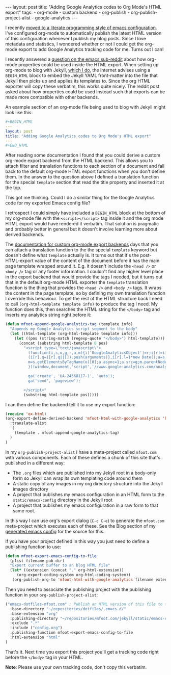 #+BEGIN_HTML
---
layout: post
title: "Adding Google Analytics codes to Org Mode's HTML export"
tags:
  - org-mode
  - custom backend
  - org-publish
  - org-publish-project-alist
  - google-analytics
---
#+END_HTML

I recently [[/blog/2015/11/22/literate-emacs-configuration-with-org-mode][moved to a literate programming style of emacs configuration]]. I've configured org-mode to automatically publish
the latest HTML version of this configuration whenever I publish my blog posts. Since I love metadata and statistics, I
wondered whether or not I could get the org-mode export to add Google Analytics tracking code for me. Turns out I can!

#+BEGIN_HTML
<!-- more -->
#+END_HTML

I recently answered a [[https://www.reddit.com/r/emacs/comments/3zpx7p/need_help_customizing_org_publish_for_jekyll/][question on the emacs sub-reddit]] about how org-mode properties could be used inside the HTML
export. When setting up org-mode to blog with Jekyll, [[/blog/2015/11/17/using-org-mode-to-write-jekyll-blogs/][which I do]], the internet advises using a =BEGIN_HTML= block to embed
the Jekyll YAML front-matter into the file that Jekyll then picks up and applies its templates to. Since the org HTML
exporter will copy these verbatim, this works quite nicely. The reddit post asked about how properties could be used
instead such that exports can be made more compatible with other backends.

An example section of an org-mode file being used to blog with Jekyll might look like this:

#+BEGIN_SRC yaml
#+BEGIN_HTML
---
layout: post
title: "Adding Google Analytics codes to Org Mode's HTML export"
---
#+END_HTML
#+END_SRC

After reading some documentation I found that you could derive a custom org-mode export backend from the HTML
backend. This allows you to attach filter and translation functions to each section of a document and fall back to the
default org-mode HTML export functions when you don't define them. In the answer to the question above I defined a
translation function for the special =template= section that read the title property and inserted it at the top.

This got me thinking. Could I do a similar thing for the Google Analytics code for my exported Emacs config file?

I retrospect I could simply have included a =BEGIN_HTML= block at the bottom of my org-mode file with the
~<script></script>~ tag inside it and the org mode HTML export would have rendered it verbatim. That solution is pragmatic
and probably better in general but it doesn't involve learning more about derived backends.

The [[http://orgmode.org/worg/dev/org-export-reference.html][documentation for custom org-mode export backends]] days that you can attach a translation function to the the special
=template= keyword but doesn't define what =template= actually is. It turns out that it's the post-HTML-export value of the
content of the document before it has the main page template wrapped around it. E.g. it doesn't include the =<head />= or
=<body />= tag or any footer information. I couldn't find any higher level place in the export backend that would provide
the tags I needed, but it turns out that in the default org-mode HTML exporter the =template= translation function /is/ the
thing that provides the =<head />= and =<body />= tags. It wraps the content in the page template, so by defining my own
translation function I override this behaviour. To get the rest of the HTML structure back I need to call
~(org-html-template template info)~ to produce the tag I need. My function does this, then searches the HTML string for
the =</body>= tag and inserts my analytics string right before it:

#+BEGIN_SRC emacs-lisp
(defun mfoot-append-google-analytics-tag (template info)
  "Appends my Google Analytics script segment to the body"
  (let ((html-template (org-html-template template info)))
    (let ((pos (string-match (regexp-quote "</body>") html-template)))
      (concat (substring html-template 0 pos)
        "<script type=\"text/javascript\">
          (function(i,s,o,g,r,a,m){i['GoogleAnalyticsObject']=r;i[r]=i[r]||function(){
          (i[r].q=i[r].q||[]).push(arguments)},i[r].l=1*new Date();a=s.createElement(o),
          m=s.getElementsByTagName(o)[0];a.async=1;a.src=g;m.parentNode.insertBefore(a,m)
          })(window,document,'script','//www.google-analytics.com/analytics.js','ga');

          ga('create', 'UA-24568117-1', 'auto');
          ga('send', 'pageview');

        </script>"
        (substring html-template pos)))))
#+END_SRC

I can then define the backend tell it to use my export function:

#+BEGIN_SRC emacs-lisp
(require 'ox-html)
(org-export-define-derived-backend 'mfoot-html-with-google-analytics 'html
  :translate-alist
  '(
    (template . mfoot-append-google-analytics-tag)
  )
)
#+END_SRC

In my =org-publish-project-alist= I have a meta-project called =mfoot.com= with various components. Each of these defines
a chunk of this site that's published in a different way:

- The =.org= files which are published into my Jekyll root in a body-only form so Jekyll can wrap its own templating code
  around them
- A static copy of any images in my org directory structure into the Jekyll images directory
- A project that publishes my emacs configuration in an HTML form to the =static/emacs-config= directory in the Jekyll
  root
- A project that publishes my emacs configuration in a raw form to that same root.

In this way I can use org's export dialog (=C-c C-e=) to generate the =mfoot.com= meta-project which executes each of
these. See the Blog section of my [[/static/emacs-config/config.html][generated emacs config]] for the source for this.

If you have your project defined in this way you just need to define a publishing function to use:

#+BEGIN_SRC emacs-lisp
(defun mfoot-export-emacs-config-to-file
  (plist filename pub-dir)
  "Export current buffer to an blog HTML file"
  (let* ((extension (concat "." org-html-extension))
	 (org-export-coding-system org-html-coding-system))
   (org-publish-org-to 'mfoot-html-with-google-analytics filename extension plist pub-dir)))
#+END_SRC

Then you need to associate the publishing project with the publishing function in your =org-publish-project-alist=:

#+BEGIN_SRC emacs-lisp
("emacs-dotfiles-mfoot.com" ; Publish an HTML version of this file to the static folder.
  :base-directory "~/repositories/dotfiles/.emacs.d/"
  :base-extension "org"
  :publishing-directory "~/repositories/mfoot.com/jekyll/static/emacs-config"
  :exclude ".*"
  :include ("config.org")
  :publishing-function mfoot-export-emacs-config-to-file
  :html-extension "html"
)
#+END_SRC

That's it. Next time you export this project you'll get a tracking code right before the =</body>= tag in your HTML.

*Note*: Please use your own tracking code, don't copy this verbatim.
